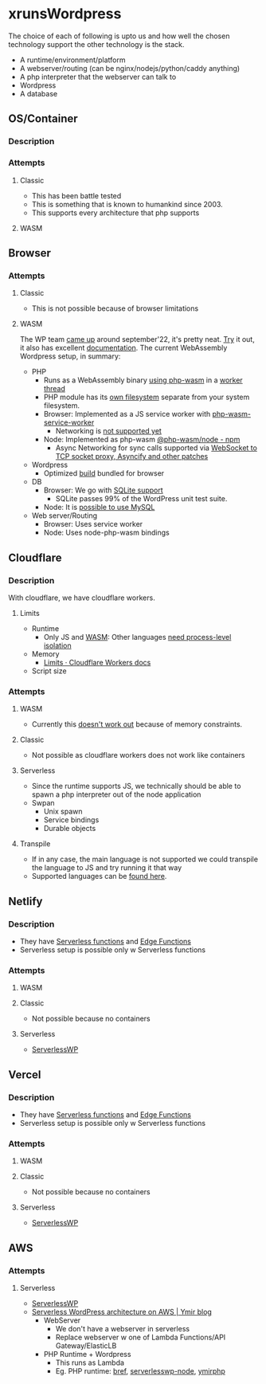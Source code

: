 * xrunsWordpress
The choice of each of following is upto us and how well the chosen technology support the other technology is the stack.

- A runtime/environment/platform
- A webserver/routing (can be nginx/nodejs/python/caddy anything)
- A php interpreter that the webserver can talk to
- Wordpress 
- A database

** OS/Container
*** Description
*** Attempts
**** Classic
- This has been battle tested
- This is something that is known to humankind since 2003.
- This supports every architecture that php supports
**** WASM
** Browser
*** Attempts
**** Classic
- This is not possible because of browser limitations
**** WASM
The WP team [[https://make.wordpress.org/core/2022/09/23/client-side-webassembly-wordpress-with-no-server/][came up]] around september'22, it's pretty neat. [[https://developer.wordpress.org/playground/][Try]] it out, it also has excellent [[https://wordpress.github.io/wordpress-playground/][documentation]]. The current WebAssembly Wordpress setup, in summary:
- PHP
  - Runs as a WebAssembly binary [[https://github.com/WordPress/wordpress-playground/blob/trunk/packages/php-wasm/compile/Dockerfile][using php-wasm]] in a [[https://wordpress.github.io/wordpress-playground/architecture/browser-php-worker-threads/][worker thread]]
  - PHP module has its [[https://wordpress.github.io/wordpress-playground/architecture/wasm-php-filesystem][own filesystem]] separate from your system filesystem.
  - Browser: Implemented as a JS service worker with [[https://github.com/WordPress/wordpress-playground/tree/trunk/packages/php-wasm/web-service-worker][php-wasm-service-worker]]
    - Networking is [[https://github.com/WordPress/wordpress-playground/issues/85][not supported yet]]
  - Node: Implemented as php-wasm [[https://www.npmjs.com/package/@php-wasm/node][@php-wasm/node - npm]]
    - Async Networking for sync calls supported via [[https://wordpress.github.io/wordpress-playground/architecture/wasm-php-overview][WebSocket to TCP socket proxy, Asyncify and other patches]]
- Wordpress
  - Optimized [[https://github.com/WordPress/wordpress-playground/tree/trunk/packages/playground/compile-wordpress][build]] bundled for browser
- DB
  - Browser: We go with [[https://github.com/WordPress/sqlite-database-integration][SQLite support]]
    - SQLite passes 99% of the WordPress unit test suite.
  - Node: It is [[https://wordpress.github.io/wordpress-playground/architecture/wasm-php-overview#networking-support-varies-between-platforms][possible to use MySQL]]
- Web server/Routing
  - Browser: Uses service worker
  - Node: Uses node-php-wasm bindings
** Cloudflare
*** Description
With cloudflare, we have cloudflare workers.
**** Limits
- Runtime
  - Only JS and [[https://developers.cloudflare.com/workers/runtime-apis/webassembly/][WASM]]: Other languages [[https://community.cloudflare.com/t/will-cloudflare-support-a-php-runtime-for-workers-at-the-edge/56682/7][need process-level isolation]]
- Memory
  - [[https://developers.cloudflare.com/workers/platform/limits/#memory][Limits · Cloudflare Workers docs]]
- Script size
*** Attempts
**** WASM
- Currently this [[https://github.com/WordPress/wordpress-playground/issues/69][doesn't work out]] because of memory constraints.
**** Classic
- Not possible as cloudflare workers does not work like containers
**** Serverless
- Since the runtime supports JS, we technically should be able to spawn a php interpreter out of the node application
- Swpan
  - Unix spawn
  - Service bindings
  - Durable objects
**** Transpile
- If in any case, the main language is not supported we could transpile the language to JS and try running it that way
- Supported languages can be [[https://developers.cloudflare.com/workers/learning/languages/#compiled-to-javascript][found here]].
** Netlify
*** Description
- They have [[https://docs.netlify.com/functions/overview/][Serverless functions]] and [[https://docs.netlify.com/edge-functions/overview/][Edge Functions]]
- Serverless setup is possible only w Serverless functions
*** Attempts
**** WASM
**** Classic
- Not possible because no containers
**** Serverless
- [[https://github.com/mitchmac/ServerlessWP][ServerlessWP]]
** Vercel
*** Description
- They have [[https://vercel.com/docs/functions/serverless-functions][Serverless functions]] and [[https://vercel.com/docs/functions/edge-functions][Edge Functions]]
- Serverless setup is possible only w Serverless functions
*** Attempts
**** WASM
**** Classic
- Not possible because no containers
**** Serverless
- [[https://github.com/mitchmac/ServerlessWP][ServerlessWP]]
** AWS
*** Attempts
**** Serverless
- [[https://github.com/mitchmac/ServerlessWP][ServerlessWP]]
- [[https://blog.ymirapp.com/serverless-wordpress-aws/][Serverless WordPress architecture on AWS | Ymir blog]]
  - WebServer
    - We don't have a webserver in serverless
    - Replace webserver w one of Lambda Functions/API Gateway/ElasticLB
  - PHP Runtime + Wordpress
    - This runs as Lambda
    - Eg. PHP runtime: [[https://github.com/brefphp/bref][bref]], [[https://github.com/mitchmac/serverlesswp-node][serverlesswp-node]], [[https://github.com/ymirapp/php-runtime][ymirphp]]
